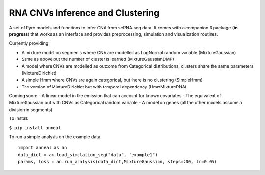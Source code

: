 RNA CNVs Inference and Clustering
=================================

A set of Pyro models and functions to infer CNA from scRNA-seq data. It
comes with a companion R package (**in progress**) that works as an
interface and provides preprocessing, simulation and visualization
routines.

Currently providing:

-  A mixture model on segments where CNV are modelled as LogNormal
   random variable (MixtureGaussian)
-  Same as above but the number of cluster is learned
   (MixtureGaussianDMP)
-  A model where CNVs are modelled as outcome from Categorical
   distributions, clusters share the same parameters (MixtureDirichlet)
-  A simple Hmm where CNVs are again categorical, but there is no
   clustering (SimpleHmm)
-  The version of MixtureDirichlet but with temporal dependency
   (HmmMixtureRNA)

Coming soon: - A linear model in the emission that can account for known
covariates - The equivalent of MixtureGaussian but with CNVs as
Categorical random variable - A model on genes (all the other models
assume a division in segments)

To install:

``$ pip install anneal``

To run a simple analysis on the example data

::

   import anneal as an
   data_dict = an.load_simulation_seg("data", "example1")
   params, loss = an.run_analysis(data_dict,MixtureGaussian, steps=200, lr=0.05)
